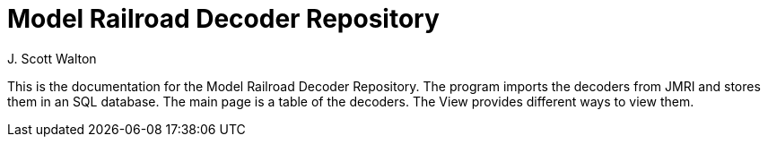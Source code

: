 = Model Railroad Decoder Repository
J. Scott Walton
:description: Documentation for the Model Railroad Decoder Repository, a program to contain the decoders from JMRI and view them in various manners.

This is the documentation for the Model Railroad Decoder Repository.
The program imports the decoders from JMRI and stores them in an SQL database. 
The main page is a table of the decoders. The View provides different ways to view them.


